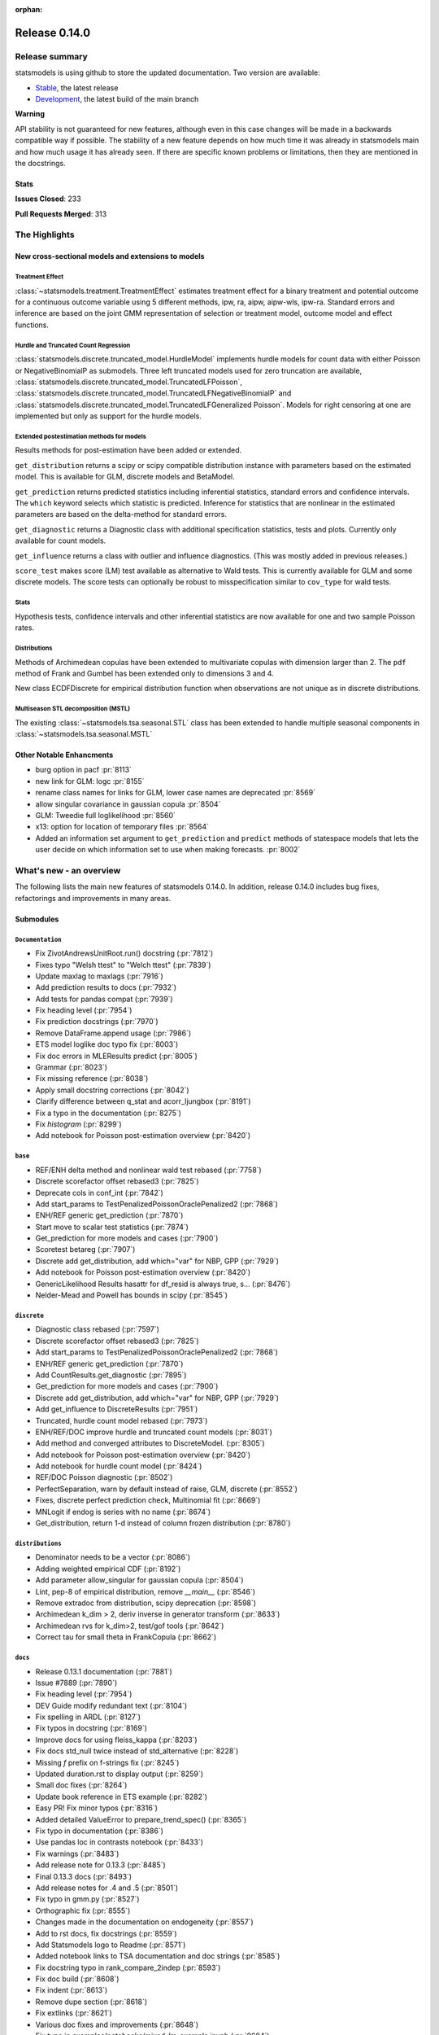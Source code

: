 :orphan:

==============
Release 0.14.0
==============

Release summary
===============

statsmodels is using github to store the updated documentation. Two version are available:

- `Stable <https://www.statsmodels.org/>`_, the latest release
- `Development <https://www.statsmodels.org/devel/>`_, the latest build of the main branch

**Warning**

API stability is not guaranteed for new features, although even in
this case changes will be made in a backwards compatible way if
possible. The stability of a new feature depends on how much time it
was already in statsmodels main and how much usage it has already
seen.  If there are specific known problems or limitations, then they
are mentioned in the docstrings.

Stats
-----
**Issues Closed**: 233

**Pull Requests Merged**: 313


The Highlights
==============

New cross-sectional models and extensions to models
---------------------------------------------------

Treatment Effect
~~~~~~~~~~~~~~~~
:class:`~statsmodels.treatment.TreatmentEffect` estimates treatment effect
for a binary treatment and potential outcome for a continuous outcome variable
using 5 different methods, ipw, ra, aipw, aipw-wls, ipw-ra.
Standard errors and inference are based on the joint GMM representation of
selection or treatment model, outcome model and effect functions.

Hurdle and Truncated Count Regression
~~~~~~~~~~~~~~~~~~~~~~~~~~~~~~~~~~~~~
:class:`statsmodels.discrete.truncated_model.HurdleModel` implements
hurdle models for count data with either Poisson or NegativeBinomialP as
submodels.
Three left truncated models used for zero truncation are available,
:class:`statsmodels.discrete.truncated_model.TruncatedLFPoisson`,
:class:`statsmodels.discrete.truncated_model.TruncatedLFNegativeBinomialP`
and
:class:`statsmodels.discrete.truncated_model.TruncatedLFGeneralized Poisson`.
Models for right censoring at one are implemented but only as support for
the hurdle models.

Extended postestimation methods for models
~~~~~~~~~~~~~~~~~~~~~~~~~~~~~~~~~~~~~~~~~~

Results methods for post-estimation have been added or extended.

``get_distribution`` returns a scipy or scipy compatible distribution instance
with parameters based on the estimated model. This is available for
GLM, discrete models and BetaModel.

``get_prediction`` returns predicted statistics including inferential
statistics, standard errors and confidence intervals. The ``which`` keyword
selects which statistic is predicted. Inference for statistics that are
nonlinear in the estimated parameters are based on the delta-method for
standard errors.

``get_diagnostic`` returns a Diagnostic class with additional specification
statistics, tests and plots. Currently only available for count models.

``get_influence`` returns a class with outlier and influence diagnostics.
(This was mostly added in previous releases.)

``score_test`` makes score (LM) test available as alternative to Wald tests.
This is currently available for GLM and some discrete models. The score tests
can optionally be robust to misspecification similar to ``cov_type`` for wald
tests.


Stats
~~~~~

Hypothesis tests, confidence intervals and other inferential statistics are
now available for one and two sample Poisson rates.

Distributions
~~~~~~~~~~~~~

Methods of Archimedean copulas have been extended to multivariate copulas with
dimension larger than 2. The ``pdf`` method of Frank and Gumbel has been
extended only to dimensions 3 and 4.

New class ECDFDiscrete for empirical distribution function when observations
are not unique as in discrete distributions.

Multiseason STL decomposition (MSTL)
~~~~~~~~~~~~~~~~~~~~~~~~~~~~~~~~~~~~
The existing :class:`~statsmodels.tsa.seasonal.STL` class has been extended to handle multiple seasonal
components in :class:`~statsmodels.tsa.seasonal.MSTL`


Other Notable Enhancments
-------------------------

- burg option in pacf :pr:`8113`
- new link for GLM: logc :pr:`8155`
- rename class names for links for GLM, lower case names are deprecated :pr:`8569`
- allow singular covariance in gaussian copula :pr:`8504`
- GLM: Tweedie full loglikelihood :pr:`8560`
- x13: option for location of temporary files :pr:`8564`
- Added an information set argument to ``get_prediction`` and ``predict`` methods of statespace models
  that lets the user decide on which information set to use when making forecasts.  :pr:`8002`

What's new - an overview
========================

The following lists the main new features of statsmodels 0.14.0. In addition,
release 0.14.0 includes bug fixes, refactorings and improvements in many areas.

Submodules
----------

``Documentation``
~~~~~~~~~~~~~~~~~
- Fix ZivotAndrewsUnitRoot.run() docstring  (:pr:`7812`)
- Fixes typo "Welsh ttest" to "Welch ttest"  (:pr:`7839`)
- Update maxlag to maxlags  (:pr:`7916`)
- Add prediction results to docs  (:pr:`7932`)
- Add tests for pandas compat  (:pr:`7939`)
- Fix heading level  (:pr:`7954`)
- Fix prediction docstrings  (:pr:`7970`)
- Remove DataFrame.append usage  (:pr:`7986`)
- ETS model loglike doc typo fix  (:pr:`8003`)
- Fix doc errors in MLEResults predict  (:pr:`8005`)
- Grammar  (:pr:`8023`)
- Fix missing reference  (:pr:`8038`)
- Apply small docstring corrections  (:pr:`8042`)
- Clarify difference between q_stat and acorr_ljungbox  (:pr:`8191`)
- Fix a typo in the documentation  (:pr:`8275`)
- Fix `histogram`  (:pr:`8299`)
- Add notebook for Poisson post-estimation overview  (:pr:`8420`)




``base``
~~~~~~~~
- REF/ENH  delta method and nonlinear wald test rebased  (:pr:`7758`)
- Discrete scorefactor offset rebased3  (:pr:`7825`)
- Deprecate cols in conf_int  (:pr:`7842`)
- Add start_params to TestPenalizedPoissonOraclePenalized2  (:pr:`7868`)
- ENH/REF generic get_prediction  (:pr:`7870`)
- Start move to scalar test statistics  (:pr:`7874`)
- Get_prediction for more models and cases  (:pr:`7900`)
- Scoretest betareg  (:pr:`7907`)
- Discrete add get_distribution, add which="var" for NBP, GPP  (:pr:`7929`)
- Add notebook for Poisson post-estimation overview  (:pr:`8420`)
- GenericLikelihood Results hasattr for df_resid is always true, s…  (:pr:`8476`)
- Nelder-Mead and Powell has bounds in scipy  (:pr:`8545`)



``discrete``
~~~~~~~~~~~~
- Diagnostic class rebased  (:pr:`7597`)
- Discrete scorefactor offset rebased3  (:pr:`7825`)
- Add start_params to TestPenalizedPoissonOraclePenalized2  (:pr:`7868`)
- ENH/REF generic get_prediction  (:pr:`7870`)
- Add CountResults.get_diagnostic  (:pr:`7895`)
- Get_prediction for more models and cases  (:pr:`7900`)
- Discrete add get_distribution, add which="var" for NBP, GPP  (:pr:`7929`)
- Add get_influence to DiscreteResults  (:pr:`7951`)
- Truncated, hurdle count model rebased  (:pr:`7973`)
- ENH/REF/DOC  improve hurdle and truncated count models  (:pr:`8031`)
- Add method and converged attributes to DiscreteModel.  (:pr:`8305`)
- Add notebook for Poisson post-estimation overview  (:pr:`8420`)
- Add notebook for hurdle count model  (:pr:`8424`)
- REF/DOC Poisson diagnostic  (:pr:`8502`)
- PerfectSeparation, warn by default instead of raise, GLM, discrete  (:pr:`8552`)
- Fixes, discrete perfect prediction check, Multinomial fit  (:pr:`8669`)
- MNLogit if endog is series with no name   (:pr:`8674`)
- Get_distribution, return 1-d instead of column frozen distribution  (:pr:`8780`)



``distributions``
~~~~~~~~~~~~~~~~~
- Denominator needs to be a vector  (:pr:`8086`)
- Adding weighted empirical CDF  (:pr:`8192`)
- Add parameter allow_singular for gaussian copula  (:pr:`8504`)
- Lint, pep-8 of empirical distribution, remove `__main__`  (:pr:`8546`)
- Remove extradoc from distribution, scipy deprecation  (:pr:`8598`)
- Archimedean k_dim > 2, deriv inverse in generator transform  (:pr:`8633`)
- Archimedean rvs for k_dim>2, test/gof tools  (:pr:`8642`)
- Correct tau for small theta in FrankCopula   (:pr:`8662`)



``docs``
~~~~~~~~
- Release 0.13.1 documentation  (:pr:`7881`)
- Issue #7889  (:pr:`7890`)
- Fix heading level  (:pr:`7954`)
- DEV Guide modify redundant text  (:pr:`8104`)
- Fix spelling in ARDL  (:pr:`8127`)
- Fix typos in docstring  (:pr:`8169`)
- Improve docs for using fleiss_kappa  (:pr:`8203`)
- Fix docs std_null twice instead of std_alternative  (:pr:`8228`)
- Missing `f` prefix on f-strings fix  (:pr:`8245`)
- Updated duration.rst to display output  (:pr:`8259`)
- Small doc fixes  (:pr:`8264`)
- Update book reference in ETS example  (:pr:`8282`)
- Easy PR! Fix minor typos  (:pr:`8316`)
- Added detailed ValueError to prepare_trend_spec()  (:pr:`8365`)
- Fix typo in documentation  (:pr:`8386`)
- Use pandas loc in contrasts notebook  (:pr:`8433`)
- Fix warnings  (:pr:`8483`)
- Add release note for 0.13.3  (:pr:`8485`)
- Final 0.13.3 docs  (:pr:`8493`)
- Add release notes for .4 and .5  (:pr:`8501`)
- Fix typo in gmm.py  (:pr:`8527`)
- Orthographic fix  (:pr:`8555`)
- Changes made in the documentation on endogeneity  (:pr:`8557`)
- Add to rst docs, fix docstrings  (:pr:`8559`)
- Add Statsmodels logo to Readme  (:pr:`8571`)
- Added notebook links to TSA documentation and doc strings  (:pr:`8585`)
- Fix docstring typo in rank_compare_2indep  (:pr:`8593`)
- Fix doc build  (:pr:`8608`)
- Fix indent  (:pr:`8613`)
- Remove dupe section  (:pr:`8618`)
- Fix extlinks  (:pr:`8621`)
- Various doc fixes and improvements  (:pr:`8648`)
- Fix typo in examples/notebooks/mixed_lm_example.ipynb  (:pr:`8684`)
- Fix developer page linting requirements  (:pr:`8744`)
- Add old release notes and draft of 0.14  (:pr:`8798`)
- Merge existing highlights  (:pr:`8799`)



``gam``
~~~~~~~
- Use sorted residual to calcualte _cpr  (:pr:`7875`)



``genmod``
~~~~~~~~~~
- Genmod's loglog Formula Fixes  (:pr:`7787`)
- Allow all appropriate links in a Family  (:pr:`7816`)
- Discrete scorefactor offset rebased3  (:pr:`7825`)
- GLM score_test, use correct df_resid  (:pr:`7843`)
- ENH/REF generic get_prediction  (:pr:`7870`)
- Fix prediction docstrings  (:pr:`7970`)
- Handle lists and tuples  (:pr:`8010`)
- Adding logc link  (:pr:`8155`)
- GLM negative binomial warns if default used for parameter alpha  (:pr:`8371`)
- GLM predict which and get_prediction  (:pr:`8505`)
- Deprecate link aliases  (:pr:`8547`)
- PerfectSeparation, warn by default instead of raise, GLM, discrete  (:pr:`8552`)
- Tweedie loglike  (:pr:`8560`)
- Glm links  (:pr:`8569`)
- ENH/REF generic get_prediction  (:pr:`7870`)
- Get_prediction for more models and cases  (:pr:`7900`)
- Add start_params to TestPenalizedPoissonOraclePenalized2  (:pr:`7868`)


``graphics``
~~~~~~~~~~~~
- Correct limit in mean diff plot  (:pr:`7921`)
- Linear regression diagnosis  (:pr:`8102`)
- Fix bug #8248  (:pr:`8249`)
- Fixed minor typo on matplotlib import alias  (:pr:`8271`)
- Fix `histogram`  (:pr:`8299`)



``io``
~~~~~~
- Add _repr_latex_ methods to iolib tables  (:pr:`8134`)
- Determine if all rows have same length  (:pr:`8257`)
- Possibility of not printing r-squared in summary_col  (:pr:`8658`)
- Adding extra text in html of summary2.Summary #8663  (:pr:`8664`)



``maintenance``
~~~~~~~~~~~~~~~
- Switch to new codecov upload method  (:pr:`7799`)
- Update setup to build normally when NumPy availble  (:pr:`7801`)
- Clean up usage of private SciPy APIs as much as possible  (:pr:`7820`)
- Fix for deprecation  (:pr:`7832`)
- Protect against future pandas changes  (:pr:`7844`)
- Merge pull request #7787 from gmcmacran/loglogDoc  (:pr:`7845`)
- Merge pull request #7791 from Wooqo/fix-hw  (:pr:`7846`)
- Merge pull request #7795 from bashtage/bug-none-kpss  (:pr:`7847`)
- Merge pull request #7801 from bashtage/change-setup  (:pr:`7850`)
- Merge pull request #7812 from joaomacalos/zivot-andrews-docs  (:pr:`7852`)
- Merge pull request #7799 from bashtage/update-codecov  (:pr:`7853`)
- Merge pull request #7820 from rgommers/scipy-imports  (:pr:`7854`)
- BACKPORT Merge pull request #7844 from bashtage/future-pandas  (:pr:`7855`)
- Merge pull request #7816 from tncowart/unalias_links  (:pr:`7857`)
- Merge pull request #7832 from larsoner/dep  (:pr:`7858`)
- Merge pull request #7874 from bashtage/scalar-wald  (:pr:`7876`)
- Merge pull request #7842 from bashtage/deprecate-cols  (:pr:`7877`)
- Merge pull request #7839 from guilhermesilveira/main  (:pr:`7878`)
- Merge pull request #7868 from josef-pkt/tst_penalized_convergence  (:pr:`7879`)
- Silence warning  (:pr:`7904`)
- Remove Future and Deprecation warnings  (:pr:`7914`)
- Start removing pytest warns with None  (:pr:`7943`)
- Prevent future issues with pytest  (:pr:`7965`)
- Relax tolerance on VAR test  (:pr:`7988`)
- Modify setup requirements  (:pr:`7993`)
- Add slim to summary docstring  (:pr:`8004`)
- Add conditional models to API  (:pr:`8011`)
- Add stacklevel to warnings  (:pr:`8014`)
- Pin numpydoc  (:pr:`8041`)
- Unpin numpydoc  (:pr:`8043`)
- Add backport action  (:pr:`8052`)
- Correct upstream target  (:pr:`8074`)
- Cleanup CI  (:pr:`8083`)
- [maintenance/0.13.x] Merge pull request #7950 from bashtage/cond-number  (:pr:`8084`)
- Correct backport errors  (:pr:`8085`)
- Stop using conda temporarily  (:pr:`8088`)
- Correct small future issues  (:pr:`8089`)
- Correct setup for oldest supported  (:pr:`8092`)
- Release note for 0.13.2  (:pr:`8107`)
- Use correct setuptools backend  (:pr:`8109`)
- Update examples in python  (:pr:`8146`)
- Avoid divide by 0 in aicc  (:pr:`8176`)
- Correct linting  (:pr:`8181`)
- Use requirements  (:pr:`8210`)
- Relax overly tight tolerance  (:pr:`8215`)
- Auto bug report  (:pr:`8244`)
- Small code quality and modernizations  (:pr:`8246`)
- Further class clean  (:pr:`8247`)
- Upper bound on Cython for CI  (:pr:`8258`)
- Remove distutils  (:pr:`8266`)
- Correct clean command  (:pr:`8268`)
- Update used actions, cache pip deps, Python 3.10  (:pr:`8278`)
- Correct requirements-dev  (:pr:`8285`)
- Update lint  (:pr:`8296`)
- Remove pandas warning from pytest errors  (:pr:`8320`)
- Remove unintended print statements  (:pr:`8347`)
- Fix lint and upstream induced changes  (:pr:`8366`)
- Relax tolerance due to Scipy changes  (:pr:`8368`)
- GitHub Workflows security hardening  (:pr:`8411`)
- Fix Matplotlib deprecation of `loc` as a positional keyword in legend functions  (:pr:`8429`)
- Add a weekly scheduled run to the Azure pipelines  (:pr:`8430`)
- Add Python 3.11 jobs  (:pr:`8431`)
- Fix future warnings  (:pr:`8434`)
- Fix Windows and SciPy issues  (:pr:`8455`)
- Fix develop installs  (:pr:`8462`)
- Refactor doc build  (:pr:`8464`)
- Use stable Python 3.11 on macOS  (:pr:`8466`)
- Replave setup with setup_method in tests  (:pr:`8469`)
- Relax tolerance on tests that marginally fail  (:pr:`8470`)
- Future fixes for 0.13  (:pr:`8473`)
- Try to fix object issue  (:pr:`8474`)
- Update doc build instructions  (:pr:`8479`)
- Update doc build instructions  (:pr:`8480`)
- Backport Python 3.11 to 0.13.x branch  (:pr:`8484`)
- Set some Pins  (:pr:`8489`)
- Refine pins  (:pr:`8491`)
- Refine pins  (:pr:`8492`)
- Remove redundant wheel dep from pyproject.toml  (:pr:`8498`)
- Add Dependabot configuration for GitHub Actions updates  (:pr:`8499`)
- Bump actions/setup-python from 3 to 4  (:pr:`8500`)
- Add CodeQL workflow  (:pr:`8509`)
- Fix pre testing errors  (:pr:`8540`)
- Remove deprecated alias  (:pr:`8566`)
- Clean up deprecations  (:pr:`8588`)
- Disable failing random test, imputation, mediation  (:pr:`8597`)
- Fix style in sandbox/distributions  (:pr:`8603`)
- Fix test change due to pandas  (:pr:`8604`)
- Pin sphinx  (:pr:`8611`)
- Relax test tol for OSX fail  (:pr:`8612`)
- Update copyright date in docs/source/conf.py  (:pr:`8694`)
- MAINT/TST  unit test failures, compatibility changes  (:pr:`8777`)
- Update pyproject for 3.10  (:pr:`7880`)
- Simplify pyproject using oldest supported numpy  (:pr:`7989`)
- Update doc builder to Python 3.9  (:pr:`7997`)
- Resore doct build to 3.8  (:pr:`7999`)
- Switch to single threaded doc build  (:pr:`8012`)


``nonparametric``
~~~~~~~~~~~~~~~~~
- Check dtype for xvals in lowess  (:pr:`8047`)
- Correct description of `cut` parameter for `KDEUnivariate`  (:pr:`8340`)
- Improve specificity of warning check  (:pr:`8797`)



``othermod``
~~~~~~~~~~~~
- Get_prediction for more models and cases  (:pr:`7900`)
- Scoretest betareg  (:pr:`7907`)
- MLEInfluence for two-part models, extra params, BetaModel  (:pr:`7912`)


``regression``
~~~~~~~~~~~~~~
- Robust add MQuantileNorm  (:pr:`3183`)
- Update maxlag to maxlags  (:pr:`7916`)
- Ensure pinv_wexog is available  (:pr:`8161`)
- Enforce type check in recursive_olsresiduals  (:pr:`8225`)
- Faster whitening matrix calculation for sm.GLS()  (:pr:`8373`)
- Add GLS singular test  (:pr:`8375`)
- Adding extra text in html of summary2.Summary #8663  (:pr:`8664`)
- Mixedlm fit_regularized, missing vcomp in results  (:pr:`8682`)
- Correct assignment in different versions of pandas  (:pr:`8793`)



``robust``
~~~~~~~~~~
- Robust add MQuantileNorm  (:pr:`3183`)
- Fix robust.norm.Hampel  (:pr:`8801`)



``stats``
~~~~~~~~~
- REF/ENH  delta method and nonlinear wald test rebased  (:pr:`7758`)
- Update proportion.py  (:pr:`7777`)
- GLM score_test, use correct df_resid  (:pr:`7843`)
- Correct prop ci  (:pr:`7998`)
- Use scipy.stats.studentized_range in tukey hsd when available  (:pr:`8035`)
- Use nobs ratio in power and samplesize proportions_2indep  (:pr:`8093`)
- Ensure exog is well specified  (:pr:`8130`)
- Make ygrid work for etest_poisson_2indep  (:pr:`8137`)
- Allows arrays in porportions  (:pr:`8154`)
-  hypothesis tests,  confint, power for rates (poisson, negbin)  (:pr:`8166`)
- Clarify difference between q_stat and acorr_ljungbox  (:pr:`8191`)
- Fix #8227 wrong standard error of the mean   (:pr:`8260`)
- Fix critical values for hansen structural change test  (:pr:`8263`)
- ENH/DOC fixes in docs, missing in stats.api fpr rates  (:pr:`8324`)
- Fix max in tost_proportions_2indep, vectorize tost  (:pr:`8333`)
- Docs/add-missing-return-value-from-aggregate-raters-to-doc  (:pr:`8400`)
- Add notebook for stats poisson rates  (:pr:`8412`)
- Corrected the docstring of normal_sample_size_one_tail()  (:pr:`8414`)
- Notebook rankcompare  (:pr:`8427`)
- Fix docstrings  (:pr:`8494`)
- REF/DOC Poisson diagnostic  (:pr:`8502`)
- Normal_sample_size_one_tail, fix std_alt default, minimum nobs  (:pr:`8544`)
- Ref/ENH misc, smaller fixes or enhancements  (:pr:`8567`)
- Correct ContrastResults  (:pr:`8615`)
- Fix fdrcorrection_twostage, order, pvals>1  (:pr:`8623`)
- Add FTestPowerF2 as corrected version of FTestPower  (:pr:`8656`)
- Fix test_knockoff.py::test_sim failures and link  (:pr:`8673`)
- Doc fixes, bugs in proportion  (:pr:`8702`)



``topic.diagnostic``
~~~~~~~~~~~~~~~~~~~~
- Add CountResults.get_diagnostic  (:pr:`7895`)
- MLEInfluence for two-part models, extra params, BetaModel  (:pr:`7912`)
- Add get_influence to DiscreteResults  (:pr:`7951`)
- REF/DOC Poisson diagnostic  (:pr:`8502`)



``treatment``
~~~~~~~~~~~~~
- Treatment effect rebased  (:pr:`8034`)
- Add notebook for treatment effect  (:pr:`8418`)



``tsa``
~~~~~~~
- Incorrect HW predictions  (:pr:`7791`)
- Handle None in kpss  (:pr:`7795`)
- Fix ZivotAndrewsUnitRoot.run() docstring  (:pr:`7812`)
- Fox ACF/PACF docstrings  (:pr:`7927`)
- Option of initial values whe simulating VAR model  (:pr:`7930`)
- Correct STL api  (:pr:`7933`)
- Correct condition number  (:pr:`7950`)
- Correct incorrect initial trend access  (:pr:`7969`)
- ETS model loglike doc typo fix  (:pr:`8003`)
- Fix doc errors in MLEResults predict  (:pr:`8005`)
- Add apply to AutoRegResults  (:pr:`8006`)
- New census binaries have different tails  (:pr:`8007`)
- Add append method to AutoRegResults  (:pr:`8009`)
- Grammar  (:pr:`8023`)
- Bugfix for tsa/stattools.py grangercausalitytest with uncentered_tss  (:pr:`8026`)
- Improve testing of grangercausality  (:pr:`8036`)
- Add burg as an option for method to pacf  (:pr:`8113`)
- Fix ValueError output in lagmat when using pandas  (:pr:`8118`)
- Add typing support classes  (:pr:`8152`)
- Add MSTL algorithm for multi-seasonal time series decomposition  (:pr:`8160`)
- Move STL and MSTL tests to STL subpackage  (:pr:`8179`)
- Clarify difference between q_stat and acorr_ljungbox  (:pr:`8191`)
- Change heading levels in MSTL notebook to fix docs  (:pr:`8218`)
- Add MSTL docs  (:pr:`8221`)
- Remove print statement in MSTL test fixture  (:pr:`8226`)
- Switch to inexact match  (:pr:`8239`)
- Fix typo comment in tsa_model.py  (:pr:`8272`)
- Avoid removing directories from path in x13  (:pr:`8308`)
- Fix auto lag selection in acorr_ljungbox #8338  (:pr:`8339`)
- Fix when exog is Series and its name have multiple chars  (:pr:`8343`)
- ETS loglike indexing bug when y_hat == 0  (:pr:`8355`)
- Remove inhonogenous array constructor  (:pr:`8367`)
- Ensure x_columns is a list  (:pr:`8378`)
- Dickey Fuller constant values (issue #8471 )  (:pr:`8537`)
- X13.py option for location of temporary files  (:pr:`8564`)
- Ref/ENH misc, smaller fixes or enhancements  (:pr:`8567`)
- AR/MA creation with ArmaProcess.from_roots  (:pr:`8742`)


``tsa.statespace``
~~~~~~~~~~~~~~~~~~
- Correct seasonal order  (:pr:`7906`)
- Add prediction results to docs  (:pr:`7932`)
- Fix heuristic and simple initial seasonals in state space ExponentialSmoothing  (:pr:`7991`)
- Remove aliasing of type punned pointers  (:pr:`7995`)
- Prevent signed and unsigned int comparison  (:pr:`8000`)
- Add information set selection (predicted, filtered, smoothed) and "signal" prediction to state space predict  (:pr:`8002`)
- Function to compute smoothed state weights (observations and prior mean) for state space models  (:pr:`8013`)
- Improve some state space docstrings.  (:pr:`8015`)
- State space: add revisions to news, decomposition of smoothed states/signals  (:pr:`8028`)
- State space: improve weights performance  (:pr:`8030`)
- Fix a typo in the documentation  (:pr:`8275`)
- SARIMAX variance starting parameter when the MA order is large relative to sample size  (:pr:`8297`)
- Fix sim smoother nan, dims / add options  (:pr:`8354`)
- Loop instead of if in SARIMAX transition init  (:pr:`8743`)



``tsa.vector.ar``
~~~~~~~~~~~~~~~~~
- Option of initial values whe simulating VAR model  (:pr:`7930`)
- Number of simulations on simualte var  (:pr:`7958`)






bug-wrong
---------

A new issue label `type-bug-wrong` indicates bugs that cause that incorrect
numbers are returned without warnings.
(Regular bugs are mostly usability bugs or bugs that raise an exception for
unsupported use cases.)
`see tagged issues <https://github.com/statsmodels/statsmodels/issues?q=is%3Aissue+label%3Atype-bug-wrong+is%3Aclosed+milestone%3A0.14>`_


Major Bugs Fixed
================

See github issues for a list of bug fixes included in this release

- `Closed bugs <https://github.com/statsmodels/statsmodels/pulls?utf8=%E2%9C%93&q=is%3Apr+is%3Amerged+milestone%3A0.14+label%3Atype-bug>`_
- `Closed bugs (wrong result) <https://github.com/statsmodels/statsmodels/pulls?q=is%3Apr+is%3Amerged+milestone%3A0.14+label%3Atype-bug-wrong>`_


Development summary and credits
===============================

Besides receiving contributions for new and improved features and for bugfixes,
important contributions to general maintenance for this release came from

- Chad Fulton
- Brock Mendel
- Peter Quackenbush
- Kerby Shedden
- Kevin Sheppard

and the general maintainer and code reviewer

- Josef Perktold

Additionally, many users contributed by participation in github issues and
providing feedback.

Thanks to all of the contributors for the 0.14.0 release (based on git log):

- Adam Murphy
- Alex
- Alex Blackwell
- Alex Thompson
- AmarAdilovic
- Anthony Lee
- Bill
- Chad Fulton
- Christian Lorentzen
- Daedalos
- EC-AI
- Eitan Hemed
- Elliot A Martin
- Eric Larson
- Eva Maxfield Brown
- Evgeny Zhurko
- Ewout Ter Hoeven
- Geoffrey Oxberry
- Greg Mcmahan
- Gregory Parkes
- Guilherme Silveira
- Henry Schreiner
- Ishan Chokshi
- James Fiedler
- Jan-Frederik Konopka
- Jere Lahelma
- Joao Pedro
- Josef Perktold
- João Tanaka
- Kees Mulder
- Kevin Sheppard
- Kirill Milash
- Kirill Ulanov
- Kishan Manani
- Lindsay Stevens
- Malte Londschien
- Max Foxley-Marrable
- Michael Chirico
- Michał Górny
- Neil Zhao
- Nicholas Shea
- Nicky Sandhu
- Nikita Kostiuchenko
- Pavlo Fesenko
- Peter Stöckli
- Pierre Haessig
- Prajwal Kafle
- Ralf Gommers
- Ramon Viñas
- Rebecca N. Palmer
- Ryan Russell
- Samuel Wallan
- Stefan Vodita
- Thomas Cowart
- Tobias Gebhard
- Toshiaki Asakura
- Wainberg
- Winfield Chen
- Yiming Paul Li
- Zach Probst 
- Zachariah
- code-review-doctor
- dependabot[bot]
- enricovara
- j-svensmark
- kuritzen
- lanzariel
- mildc055ee
- oronimbus
- partev
- rambam613
- vasudeva-ram
- wisp3rwind
- zhengkai2001


These lists of names are automatically generated based on git log, and may not
be complete.

Merged Pull Requests
--------------------

The following Pull Requests were merged since the last release:

- :pr:`3183`: ENH: robust add MQuantileNorm
- :pr:`7597`: ENH: Diagnostic class rebased
- :pr:`7758`: REF/ENH  delta method and nonlinear wald test rebased
- :pr:`7777`: Update proportion.py
- :pr:`7787`: DOC: Genmod's loglog Formula Fixes
- :pr:`7791`: BUG: incorrect HW predictions
- :pr:`7795`: BUG: Handle None in kpss
- :pr:`7799`: MAINT: Switch to new codecov upload method
- :pr:`7801`: MAINT: Update setup to build normally when NumPy availble
- :pr:`7812`: DOC: fix ZivotAndrewsUnitRoot.run() docstring
- :pr:`7816`: BUG: Allow all appropriate links in a Family
- :pr:`7820`: MAINT: clean up usage of private SciPy APIs as much as possible
- :pr:`7825`: Discrete scorefactor offset rebased3
- :pr:`7832`: FIX: Fix for deprecation
- :pr:`7839`: DOC: Fixes typo "Welsh ttest" to "Welch ttest"
- :pr:`7842`: MAINT: Deprecate cols in conf_int
- :pr:`7843`: BUG: GLM score_test, use correct df_resid
- :pr:`7844`: MAINT: Protect against future pandas changes
- :pr:`7845`: BACKPORT: Merge pull request #7787 from gmcmacran/loglogDoc
- :pr:`7846`: BACKPORT: Merge pull request #7791 from Wooqo/fix-hw
- :pr:`7847`: BACKPORT: Merge pull request #7795 from bashtage/bug-none-kpss
- :pr:`7850`: BACKPORT: Merge pull request #7801 from bashtage/change-setup
- :pr:`7852`: BACKPORT: Merge pull request #7812 from joaomacalos/zivot-andrews-docs
- :pr:`7853`: BACKPORT: Merge pull request #7799 from bashtage/update-codecov
- :pr:`7854`: BACKPORT: Merge pull request #7820 from rgommers/scipy-imports
- :pr:`7855`: BACKPORT Merge pull request #7844 from bashtage/future-pandas
- :pr:`7857`: BACKPORT: Merge pull request #7816 from tncowart/unalias_links
- :pr:`7858`: BACKPORT: Merge pull request #7832 from larsoner/dep
- :pr:`7868`: TST: add start_params to TestPenalizedPoissonOraclePenalized2
- :pr:`7870`: ENH/REF generic get_prediction
- :pr:`7874`: ENH: Start move to scalar test statistics
- :pr:`7875`: BUG: Use sorted residual to calcualte _cpr
- :pr:`7876`: BACKPORT: Merge pull request #7874 from bashtage/scalar-wald
- :pr:`7877`: BACKPORT: Merge pull request #7842 from bashtage/deprecate-cols
- :pr:`7878`: BACKPORT: Merge pull request #7839 from guilhermesilveira/main
- :pr:`7879`: BACKPORT: Merge pull request #7868 from josef-pkt/tst_penalized_convergence
- :pr:`7880`: MAINT: Update pyproject for 3.10
- :pr:`7881`: RLS: Release 0.13.1 documentation
- :pr:`7890`: DOC: Issue #7889
- :pr:`7895`: REF/ENH: add CountResults.get_diagnostic
- :pr:`7900`: ENH/BUG: get_prediction for more models and cases
- :pr:`7904`: MAINT: Silence warning
- :pr:`7906`: BUG: Correct seasonal order
- :pr:`7907`: ENH/REF: Scoretest betareg
- :pr:`7912`: ENH: MLEInfluence for two-part models, extra params, BetaModel
- :pr:`7914`: MAINT: Remove Future and Deprecation warnings
- :pr:`7916`: DOC: update maxlag to maxlags
- :pr:`7921`: BUG: Correct limit in mean diff plot
- :pr:`7927`: DOC: Fox ACF/PACF docstrings
- :pr:`7929`: ENH/REF: discrete add get_distribution, add which="var" for NBP, GPP
- :pr:`7930`: ENH: Option of initial values whe simulating VAR model
- :pr:`7932`: DOC: Add prediction results to docs
- :pr:`7933`: DOC: Correct STL api
- :pr:`7939`: TST: Add tests for pandas compat
- :pr:`7940`: MAINT: Future NumPy compat
- :pr:`7943`: MAINT: Start removing pytest warns with None
- :pr:`7950`: BUG: Correct condition number
- :pr:`7951`: ENH: add get_influence to DiscreteResults
- :pr:`7954`: DOC: Fix heading level
- :pr:`7958`: ENH: Number of simulations on simualte var
- :pr:`7965`: MAINT: Prevent future issues with pytest
- :pr:`7969`: BUG: Correct incorrect initial trend access
- :pr:`7970`: DOC: Fix prediction docstrings
- :pr:`7973`: ENH: Truncated, hurdle count model rebased
- :pr:`7986`: MAINT: Remove DataFrame.append usage
- :pr:`7988`: MAINT: Relax tolerance on VAR test
- :pr:`7989`: MAINT: Simplify pyproject using oldest supported numpy
- :pr:`7991`: BUG/DOC: Fix heuristic and simple initial seasonals in state space ExponentialSmoothing
- :pr:`7993`: MAINT: Modify setup requirements
- :pr:`7995`: MAINT: Remove aliasing of type punned pointers
- :pr:`7996`: MAINT: Fix issues in future pandas
- :pr:`7997`: MAINT: Update doc builder to Python 3.9
- :pr:`7998`: BUG: Correct prop ci
- :pr:`7999`: MAINT: Resore doct build to 3.8
- :pr:`8000`: CLN: Prevent signed and unsigned int comparison
- :pr:`8001`: MAINT: Update binom_test to binomtest
- :pr:`8002`: ENH: Add information set selection (predicted, filtered, smoothed) and "signal" prediction to state space predict
- :pr:`8003`: DOC: ETS model loglike doc typo fix
- :pr:`8004`: MAINT: Add slim to summary docstring
- :pr:`8005`: DOC: Fix doc errors in MLEResults predict
- :pr:`8006`: ENH: Add apply to AutoRegResults
- :pr:`8007`: new census binaries have different tails
- :pr:`8009`: ENH: Add append method to AutoRegResults
- :pr:`8010`: GEE inputs: handle lists and tuples
- :pr:`8011`: MAINT: Add conditional models to API
- :pr:`8012`: MAINT: Switch to single threaded doc build
- :pr:`8013`: ENH: function to compute smoothed state weights (observations and prior mean) for state space models
- :pr:`8014`: MAINT: Add stacklevel to warnings
- :pr:`8015`: DOC: improve some state space docstrings.
- :pr:`8023`: Grammar
- :pr:`8026`: bugfix for tsa/stattools.py grangercausalitytest with uncentered_tss
- :pr:`8028`: ENH: state space: add revisions to news, decomposition of smoothed states/signals
- :pr:`8030`: PERF: state space: improve weights performance
- :pr:`8031`: ENH/REF/DOC  improve hurdle and truncated count models
- :pr:`8034`: ENH: Treatment effect rebased
- :pr:`8035`: ENH: use scipy.stats.studentized_range in tukey hsd when available
- :pr:`8036`: MAINT: Improve testing of grangercausality
- :pr:`8037`: MAINT: Protect against future pandas changes
- :pr:`8038`: DOC: Fix missing reference
- :pr:`8041`: MAINT: Pin numpydoc
- :pr:`8042`: DOC: Apply small docstring corrections
- :pr:`8043`: MAINT: Unpin numpydoc
- :pr:`8047`: BUG: Check dtype for xvals in lowess
- :pr:`8052`: MAINT: Add backport action
- :pr:`8053`: [maintenance/0.13.x] Merge pull request #8035 from swallan/scipy-studentized-range-qcrit-pvalue
- :pr:`8054`: [maintenance/0.13.x] Merge pull request #7989 from bashtage/try-oldest-supported-numpy
- :pr:`8055`: [maintenance/0.13.x] Merge pull request #7906 from bashtage/reverse-seasonal
- :pr:`8056`: [maintenance/0.13.x] Merge pull request #7921 from bashtage/mean-diff-plot
- :pr:`8057`: [maintenance/0.13.x] Merge pull request #7927 from bashtage/enricovara-patch-1
- :pr:`8058`: [maintenance/0.13.x] Merge pull request #7939 from bashtage/test-pandas-compat
- :pr:`8059`: [maintenance/0.13.x] Merge pull request #7954 from bashtage/recursive-ls-heading
- :pr:`8060`: [maintenance/0.13.x] Merge pull request #7969 from bashtage/hw-wrong-param
- :pr:`8061`: [maintenance/0.13.x] Merge pull request #7988 from bashtage/relax-tol-var-test
- :pr:`8062`: [maintenance/0.13.x] Merge pull request #7991 from ChadFulton/ss-exp-smth-seasonals
- :pr:`8063`: [maintenance/0.13.x] Merge pull request #7995 from bashtage/remove-aliasing
- :pr:`8064`: [maintenance/0.13.x] Merge pull request #8000 from bashtage/unsigned-int-comparrison
- :pr:`8065`: [maintenance/0.13.x] Merge pull request #8003 from pkaf/ets-loglike-doc
- :pr:`8066`: [maintenance/0.13.x] Merge pull request #8007 from rambam613/patch-1
- :pr:`8068`: [maintenance/0.13.x] Merge pull request #8015 from ChadFulton/ss-docs
- :pr:`8069`: [maintenance/0.13.x] Merge pull request #8023 from MichaelChirico/patch-1
- :pr:`8070`: [maintenance/0.13.x] Merge pull request #8026 from wirkuttis/bugfix_statstools
- :pr:`8072`: [maintenance/0.13.x] Merge pull request #8042 from bashtage/pin-numpydoc
- :pr:`8073`: [maintenance/0.13.x] Merge pull request #8047 from bashtage/fix-lowess-8046
- :pr:`8074`: MAINT: Correct upstream target
- :pr:`8075`: [maintenance/0.13.x] Merge pull request #7916 from zprobs/main
- :pr:`8077`: [maintenance/0.13.x] Merge pull request #8037 from bashtage/future-pandas
- :pr:`8078`: [maintenance/0.13.x] Merge pull request #8005 from bashtage/mle-results-doc
- :pr:`8079`: [maintenance/0.13.x] Merge pull request #8004 from bashtage/doc-slim
- :pr:`8080`: [maintenance/0.13.x] Merge pull request #7875 from ZachariahPang/Fix-wrong-order-datapoints
- :pr:`8081`: [maintenance/0.13.x] Merge pull request #7940 from bashtage/future-co…
- :pr:`8082`: [maintenance/0.13.x] Merge pull request #7946 from bashtage/remove-looseversion
- :pr:`8083`: MAINT: Cleanup CI
- :pr:`8084`: [maintenance/0.13.x] Merge pull request #7950 from bashtage/cond-number
- :pr:`8085`: MAINT: Correct backport errors
- :pr:`8086`: BUG: denominator needs to be a vector
- :pr:`8088`: MAINT: Stop using conda temporarily
- :pr:`8089`: MAINT: Correct small future issues
- :pr:`8092`: MAINT: Correct setup for oldest supported
- :pr:`8093`: BUG: use nobs ratio in power and samplesize proportions_2indep
- :pr:`8096`: [maintenance/0.13.x] Merge pull request #8093 from josef-pkt/bug_proportion_pwer_2indep
- :pr:`8097`: [maintenance/0.13.x] Merge pull request #8086 from xjcl/patch-1
- :pr:`8102`: DOC: Linear regression diagnosis
- :pr:`8104`: DOC: DEV Guide modify redundant text
- :pr:`8107`: MAINT: Release note for 0.13.2
- :pr:`8109`: fix(setup): use correct setuptools backend
- :pr:`8111`: [maintenance/0.13.x] Merge pull request #8109 from henryiii/patch-2
- :pr:`8113`: ENH: add burg as an option for method to pacf
- :pr:`8118`: BUG: Fix ValueError output in lagmat when using pandas
- :pr:`8127`: DOC: Fix spelling in ARDL
- :pr:`8130`: BUG: Ensure exog is well specified
- :pr:`8134`: ENH: Add _repr_latex_ methods to iolib tables
- :pr:`8137`: BUG: Make ygrid work for etest_poisson_2indep
- :pr:`8146`: MAINT: Update examples in python
- :pr:`8152`: TYP: Add typing support classes
- :pr:`8154`: BUG: Allows arrays in porportions
- :pr:`8155`: ENH: Adding logc link
- :pr:`8160`: ENH: Add MSTL algorithm for multi-seasonal time series decomposition
- :pr:`8161`: BUG: Ensure pinv_wexog is available
- :pr:`8166`: ENH:  hypothesis tests,  confint, power for rates (poisson, negbin)
- :pr:`8169`: DOC: Fix typos in docstring
- :pr:`8176`: BUG: Avoid divide by 0 in aicc
- :pr:`8179`: REF: Move STL and MSTL tests to STL subpackage
- :pr:`8181`: MAINT: Correct linting
- :pr:`8191`: DOC: Clarify difference between q_stat and acorr_ljungbox
- :pr:`8192`: adding weighted empirical CDF
- :pr:`8203`: DOC: Improve docs for using fleiss_kappa
- :pr:`8210`: MAINT: Use requirements
- :pr:`8215`: MAINT: Relax overly tight tolerance
- :pr:`8218`: DOC: Change heading levels in MSTL notebook to fix docs
- :pr:`8221`: DOC: Add MSTL docs
- :pr:`8225`: BUG: Enforce type check in recursive_olsresiduals
- :pr:`8226`: TST: Remove print statement in MSTL test fixture
- :pr:`8228`: Fix docs std_null twice instead of std_alternative
- :pr:`8239`: BUG: Switch to inexact match
- :pr:`8244`: Auto bug report
- :pr:`8245`: Missing `f` prefix on f-strings fix
- :pr:`8246`: MAINT: Small code quality and modernizations
- :pr:`8247`: MAINT: Further class clean
- :pr:`8249`: Fix bug #8248
- :pr:`8257`: BUG: determine if all rows have same length
- :pr:`8258`: MAINT: Upper bound on Cython for CI
- :pr:`8259`: DOC: Updated duration.rst to display output
- :pr:`8260`:  BUG: fix #8227 wrong standard error of the mean 
- :pr:`8263`: BUG: fix critical values for hansen structural change test
- :pr:`8264`: DOC: Small doc fixes
- :pr:`8266`: MAINT: Remove distutils
- :pr:`8268`: BUG: Correct clean command
- :pr:`8271`: Fixed minor typo on matplotlib import alias
- :pr:`8272`: MAINT: fix typo comment in tsa_model.py
- :pr:`8275`: DOC: fix a typo in the documentation
- :pr:`8278`: CI: Update used actions, cache pip deps, Python 3.10
- :pr:`8282`: Update book reference in ETS example
- :pr:`8285`: MAINT: Correct requirements-dev
- :pr:`8296`: MAINT: Update lint
- :pr:`8297`: BUG: SARIMAX variance starting parameter when the MA order is large relative to sample size
- :pr:`8299`: DOC: fix `histogram`
- :pr:`8305`: ENH: Add method and converged attributes to DiscreteModel.
- :pr:`8308`: BUG: Avoid removing directories from path in x13
- :pr:`8316`: Easy PR! Fix minor typos
- :pr:`8320`: MAINT: Remove pandas warning from pytest errors
- :pr:`8324`: ENH/DOC fixes in docs, missing in stats.api fpr rates
- :pr:`8333`: BUG/ENH: fix max in tost_proportions_2indep, vectorize tost
- :pr:`8339`: BUG: Fix auto lag selection in acorr_ljungbox #8338
- :pr:`8340`: DOC: Correct description of `cut` parameter for `KDEUnivariate`
- :pr:`8343`: BUG: Fix when exog is Series and its name have multiple chars
- :pr:`8347`: MAINT: Remove unintended print statements
- :pr:`8354`: BUG/ENH: Fix sim smoother nan, dims / add options
- :pr:`8355`: BUG: ETS loglike indexing bug when y_hat == 0
- :pr:`8365`: DOC: added detailed ValueError to prepare_trend_spec()
- :pr:`8366`: MAINT: Fix lint and upstream induced changes
- :pr:`8367`: MAINT: Remove inhonogenous array constructor
- :pr:`8368`: MAINT: Relax tolerance due to Scipy changes
- :pr:`8371`: GLM negative binomial warns if default used for parameter alpha
- :pr:`8373`: ENH: faster whitening matrix calculation for sm.GLS()
- :pr:`8375`: TST: Add GLS singular test
- :pr:`8378`: BUG: Ensure x_columns is a list
- :pr:`8386`: Fix typo in documentation
- :pr:`8400`: docs/add-missing-return-value-from-aggregate-raters-to-doc
- :pr:`8411`: GitHub Workflows security hardening
- :pr:`8412`: DOC: add notebook for stats poisson rates
- :pr:`8414`: Corrected the docstring of normal_sample_size_one_tail()
- :pr:`8418`: DOC: add notebook for treatment effect
- :pr:`8420`: DOC: add notebook for Poisson post-estimation overview
- :pr:`8424`: DOC: add notebook for hurdle count model
- :pr:`8427`: DOC: Notebook rankcompare
- :pr:`8429`: Fix Matplotlib deprecation of `loc` as a positional keyword in legend functions
- :pr:`8430`: CI: Add a weekly scheduled run to the Azure pipelines
- :pr:`8431`: CI: Add Python 3.11 jobs
- :pr:`8433`: Maint: use pandas loc in contrasts notebook
- :pr:`8434`: MAINT: Fix future warnings
- :pr:`8455`: MAINT: Fix Windows and SciPy issues
- :pr:`8462`: MAINT: fix develop installs
- :pr:`8464`: MAINT: Refactor doc build
- :pr:`8466`: CI: Use stable Python 3.11 on macOS
- :pr:`8469`: MAINT: Replave setup with setup_method in tests
- :pr:`8470`: TST: Relax tolerance on tests that marginally fail
- :pr:`8473`: MAINT: Future fixes for 0.13
- :pr:`8474`: MAINT: Try to fix object issue
- :pr:`8476`: BUG: GenericLikelihood Results hasattr for df_resid is always true, s…
- :pr:`8479`: MAINT: Update doc build instructions
- :pr:`8480`: MAINT: Update doc build instructions
- :pr:`8483`: DOC: Fix warnings
- :pr:`8484`: MAINT: Backport Python 3.11 to 0.13.x branch
- :pr:`8485`: DOC: Add release note for 0.13.3
- :pr:`8489`: MAINT: Set some Pins
- :pr:`8491`: MAINT: Refine pins
- :pr:`8492`: MAINT: Refine pins
- :pr:`8493`: DOC: Final 0.13.3 docs
- :pr:`8494`: DOC: fix docstrings
- :pr:`8498`: BLD: Remove redundant wheel dep from pyproject.toml
- :pr:`8499`: Add Dependabot configuration for GitHub Actions updates
- :pr:`8500`: Bump actions/setup-python from 3 to 4
- :pr:`8501`: DOC: Add release notes for .4 and .5
- :pr:`8502`: REF/DOC Poisson diagnostic
- :pr:`8504`: add parameter allow_singular for gaussian copula
- :pr:`8505`: REF/ENH: GLM predict which and get_prediction
- :pr:`8509`: Add CodeQL workflow
- :pr:`8521`: fix typo in fit_regularized
- :pr:`8527`: DOC: Fix typo in gmm.py
- :pr:`8537`: BUG: Dickey Fuller constant values (issue #8471 )
- :pr:`8540`: MAINT: fix pre testing errors
- :pr:`8544`: BUG: normal_sample_size_one_tail, fix std_alt default, minimum nobs
- :pr:`8545`: ENH: Nelder-Mead and Powell has bounds in scipy
- :pr:`8546`: STY: lint, pep-8 of empirical distribution, remove `__main__`
- :pr:`8547`: MAINT: Deprecate link aliases
- :pr:`8552`: REF: PerfectSeparation, warn by default instead of raise, GLM, discrete
- :pr:`8555`: Orthographic fix
- :pr:`8557`: Changes made in the documentation on endogeneity
- :pr:`8559`: DOC: add to rst docs, fix docstrings
- :pr:`8560`: ENH: Tweedie loglike
- :pr:`8564`: ENH: x13.py option for location of temporary files
- :pr:`8566`: MAINT: Remove deprecated alias
- :pr:`8567`: Ref/ENH misc, smaller fixes or enhancements
- :pr:`8569`: REF/TST: glm links
- :pr:`8571`: Add Statsmodels logo to Readme
- :pr:`8585`: DOC: added notebook links to TSA documentation and doc strings
- :pr:`8588`: MAINT: Clean up deprecations
- :pr:`8593`: DOC: fix docstring typo in rank_compare_2indep
- :pr:`8597`: TST: disable failing random test, imputation, mediation
- :pr:`8598`: MAINT/REF: remove extradoc from distribution, scipy deprecation
- :pr:`8603`: MAINT: Fix style in sandbox/distributions
- :pr:`8604`: MAINT/TST: Fix test change due to pandas
- :pr:`8608`: DOC: Fix doc build
- :pr:`8611`: MAINT: Pin sphinx
- :pr:`8612`: MAINT/TST: Relax test tol for OSX fail
- :pr:`8613`: DOC: Fix indent
- :pr:`8615`: BUG: Correct ContrastResults
- :pr:`8618`: DOC: Remove dupe section
- :pr:`8621`: DOC: Fix extlinks
- :pr:`8623`: BUG: fix fdrcorrection_twostage, order, pvals>1
- :pr:`8633`: ENH/BUG: archimedean k_dim > 2, deriv inverse in generator transform
- :pr:`8642`: ENH/TST: archimedean rvs for k_dim>2, test/gof tools
- :pr:`8648`: DOC: various doc fixes and improvements
- :pr:`8656`: ENH/BUG: add FTestPowerF2 as corrected version of FTestPower
- :pr:`8658`: ENH/TST: Possibility of not printing r-squared in summary_col
- :pr:`8662`: BUG/ENH: correct tau for small theta in FrankCopula 
- :pr:`8664`: BUG: Adding extra text in html of summary2.Summary #8663
- :pr:`8669`: BUG: fixes, discrete perfect prediction check, Multinomial fit
- :pr:`8673`: Fix test_knockoff.py::test_sim failures and link
- :pr:`8674`: BUG: MNLogit if endog is series with no name 
- :pr:`8682`: BUG: mixedlm fit_regularized, missing vcomp in results
- :pr:`8684`: DOC: Fix typo in examples/notebooks/mixed_lm_example.ipynb
- :pr:`8693`: TST: readd deleted test_package.py 
- :pr:`8694`: Update copyright date in docs/source/conf.py
- :pr:`8702`: BUG/DOC: doc fixes, bugs in proportion
- :pr:`8735`: BUG: a few more small bug fixes
- :pr:`8742`: ENH/TST: AR/MA creation with ArmaProcess.from_roots
- :pr:`8743`: BUG: loop instead of if in SARIMAX transition init
- :pr:`8744`: DOC: fix developer page linting requirements
- :pr:`8777`: MAINT/TST  unit test failures, compatibility changes
- :pr:`8780`: REF: get_distribution, return 1-d instead of column frozen distribution
- :pr:`8793`: BUG: Correct assignment in different versions of pandas
- :pr:`8797`: MAINT: Improve specificity of warning check
